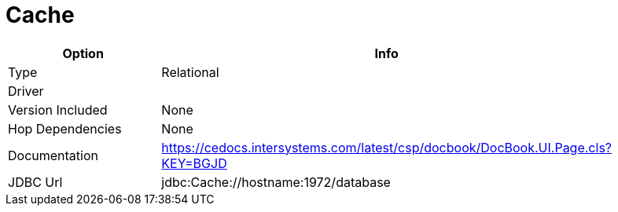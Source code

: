 [[database-plugins-cache]]
= Cache

[width="90%", cols="2*", options="header"]
|===
| Option | Info
|Type | Relational
|Driver | 
|Version Included | None
|Hop Dependencies | None
|Documentation | https://cedocs.intersystems.com/latest/csp/docbook/DocBook.UI.Page.cls?KEY=BGJD
|JDBC Url  | jdbc:Cache://hostname:1972/database
|===
